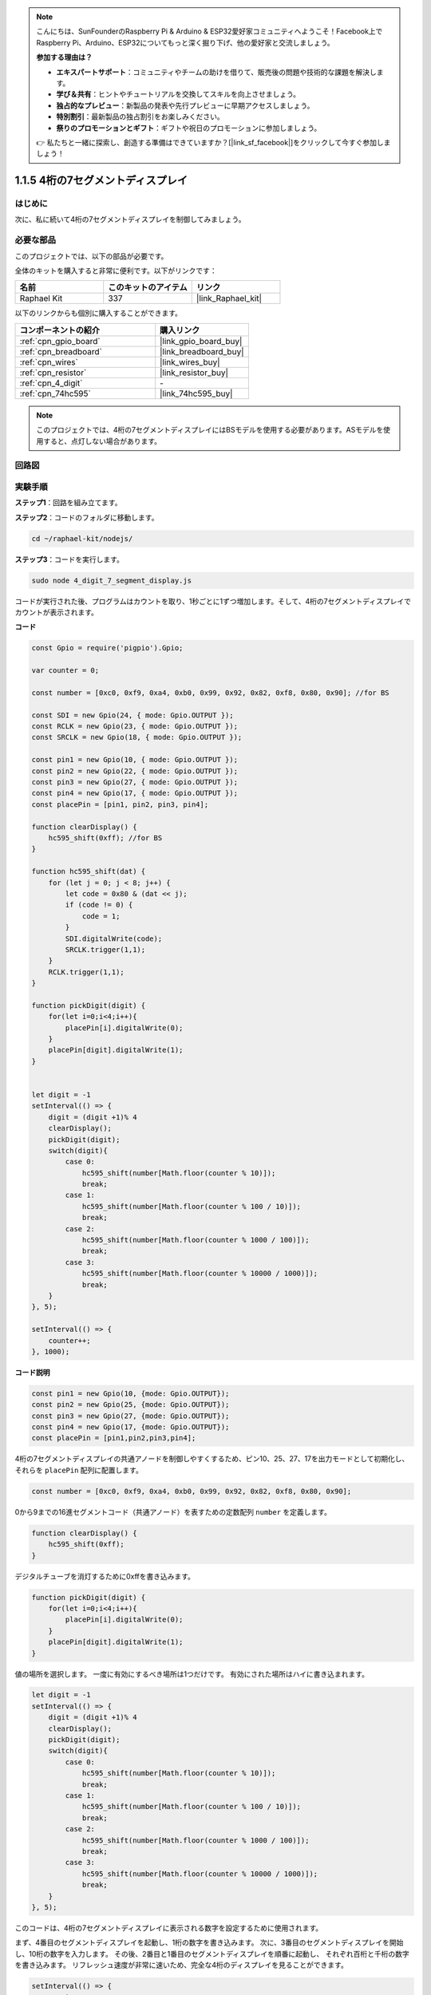 .. note::

    こんにちは、SunFounderのRaspberry Pi & Arduino & ESP32愛好家コミュニティへようこそ！Facebook上でRaspberry Pi、Arduino、ESP32についてもっと深く掘り下げ、他の愛好家と交流しましょう。

    **参加する理由は？**

    - **エキスパートサポート**：コミュニティやチームの助けを借りて、販売後の問題や技術的な課題を解決します。
    - **学び＆共有**：ヒントやチュートリアルを交換してスキルを向上させましょう。
    - **独占的なプレビュー**：新製品の発表や先行プレビューに早期アクセスしましょう。
    - **特別割引**：最新製品の独占割引をお楽しみください。
    - **祭りのプロモーションとギフト**：ギフトや祝日のプロモーションに参加しましょう。

    👉 私たちと一緒に探索し、創造する準備はできていますか？[|link_sf_facebook|]をクリックして今すぐ参加しましょう！

.. _1.1.5_js:

1.1.5 4桁の7セグメントディスプレイ
====================================

はじめに
-----------------

次に、私に続いて4桁の7セグメントディスプレイを制御してみましょう。

必要な部品
------------------------------

このプロジェクトでは、以下の部品が必要です。

.. image:: img/list_4_digit.png

全体のキットを購入すると非常に便利です。以下がリンクです：

.. list-table::
    :widths: 20 20 20
    :header-rows: 1

    *   - 名前
        - このキットのアイテム
        - リンク
    *   - Raphael Kit
        - 337
        - |link_Raphael_kit|

以下のリンクからも個別に購入することができます。

.. list-table::
    :widths: 30 20
    :header-rows: 1

    *   - コンポーネントの紹介
        - 購入リンク

    *   - :ref:`cpn_gpio_board`
        - |link_gpio_board_buy|
    *   - :ref:`cpn_breadboard`
        - |link_breadboard_buy|
    *   - :ref:`cpn_wires`
        - |link_wires_buy|
    *   - :ref:`cpn_resistor`
        - |link_resistor_buy|
    *   - :ref:`cpn_4_digit`
        - \-
    *   - :ref:`cpn_74hc595`
        - |link_74hc595_buy|

.. note::
    このプロジェクトでは、4桁の7セグメントディスプレイにはBSモデルを使用する必要があります。ASモデルを使用すると、点灯しない場合があります。

回路図
--------------------

.. image:: img/schmatic_4_digit.png


実験手順
-------------------------

**ステップ1**：回路を組み立てます。

.. image:: img/image80.png

**ステップ2**：コードのフォルダに移動します。

.. raw:: html

    <run></run>

.. code-block::

    cd ~/raphael-kit/nodejs/

**ステップ3**：コードを実行します。

.. raw:: html

    <run></run>

.. code-block::

    sudo node 4_digit_7_segment_display.js

コードが実行された後、プログラムはカウントを取り、1秒ごとに1ずつ増加します。そして、4桁の7セグメントディスプレイでカウントが表示されます。

**コード**

.. code-block:: js

    const Gpio = require('pigpio').Gpio;

    var counter = 0;

    const number = [0xc0, 0xf9, 0xa4, 0xb0, 0x99, 0x92, 0x82, 0xf8, 0x80, 0x90]; //for BS
    
    const SDI = new Gpio(24, { mode: Gpio.OUTPUT });
    const RCLK = new Gpio(23, { mode: Gpio.OUTPUT });
    const SRCLK = new Gpio(18, { mode: Gpio.OUTPUT });

    const pin1 = new Gpio(10, { mode: Gpio.OUTPUT });
    const pin2 = new Gpio(22, { mode: Gpio.OUTPUT });
    const pin3 = new Gpio(27, { mode: Gpio.OUTPUT });
    const pin4 = new Gpio(17, { mode: Gpio.OUTPUT });
    const placePin = [pin1, pin2, pin3, pin4];

    function clearDisplay() {
        hc595_shift(0xff); //for BS
    }

    function hc595_shift(dat) {
        for (let j = 0; j < 8; j++) {
            let code = 0x80 & (dat << j);
            if (code != 0) {
                code = 1;
            }
            SDI.digitalWrite(code);
            SRCLK.trigger(1,1);
        }
        RCLK.trigger(1,1);
    }

    function pickDigit(digit) {
        for(let i=0;i<4;i++){
            placePin[i].digitalWrite(0);
        }
        placePin[digit].digitalWrite(1);
    }


    let digit = -1
    setInterval(() => {
        digit = (digit +1)% 4
        clearDisplay();
        pickDigit(digit);
        switch(digit){
            case 0:
                hc595_shift(number[Math.floor(counter % 10)]);  
                break;
            case 1:
                hc595_shift(number[Math.floor(counter % 100 / 10)]);
                break;        
            case 2:
                hc595_shift(number[Math.floor(counter % 1000 / 100)]);
                break;        
            case 3:
                hc595_shift(number[Math.floor(counter % 10000 / 1000)]);
                break;
        }
    }, 5);

    setInterval(() => {
        counter++;
    }, 1000);

**コード説明**

.. code-block:: js

    const pin1 = new Gpio(10, {mode: Gpio.OUTPUT});
    const pin2 = new Gpio(25, {mode: Gpio.OUTPUT});
    const pin3 = new Gpio(27, {mode: Gpio.OUTPUT});
    const pin4 = new Gpio(17, {mode: Gpio.OUTPUT});
    const placePin = [pin1,pin2,pin3,pin4];    

4桁の7セグメントディスプレイの共通アノードを制御しやすくするため、ピン10、25、27、17を出力モードとして初期化し、それらを ``placePin`` 配列に配置します。

.. code-block:: js

    const number = [0xc0, 0xf9, 0xa4, 0xb0, 0x99, 0x92, 0x82, 0xf8, 0x80, 0x90];

0から9までの16進セグメントコード（共通アノード）を表すための定数配列 ``number`` を定義します。

.. code-block:: js

    function clearDisplay() {
        hc595_shift(0xff); 
    }

デジタルチューブを消灯するために0xffを書き込みます。

.. code-block:: js

    function pickDigit(digit) {
        for(let i=0;i<4;i++){
            placePin[i].digitalWrite(0);
        }
        placePin[digit].digitalWrite(1);
    }

値の場所を選択します。
一度に有効にするべき場所は1つだけです。
有効にされた場所はハイに書き込まれます。

.. code-block:: js

    let digit = -1
    setInterval(() => {
        digit = (digit +1)% 4
        clearDisplay();
        pickDigit(digit);
        switch(digit){
            case 0:
                hc595_shift(number[Math.floor(counter % 10)]);  
                break;
            case 1:
                hc595_shift(number[Math.floor(counter % 100 / 10)]);
                break;        
            case 2:
                hc595_shift(number[Math.floor(counter % 1000 / 100)]);
                break;        
            case 3:
                hc595_shift(number[Math.floor(counter % 10000 / 1000)]);
                break;
        }
    }, 5);

このコードは、4桁の7セグメントディスプレイに表示される数字を設定するために使用されます。

まず、4番目のセグメントディスプレイを起動し、1桁の数字を書き込みます。
次に、3番目のセグメントディスプレイを開始し、10桁の数字を入力します。
その後、2番目と1番目のセグメントディスプレイを順番に起動し、
それぞれ百桁と千桁の数字を書き込みます。
リフレッシュ速度が非常に速いため、完全な4桁のディスプレイを見ることができます。

.. code-block:: js

    setInterval(() => {
        counter++;
    }, 1000);

経過した毎秒に ``counter`` に1を加算します
（4桁のデジタルチューブ表示の数字が1加算される）。

現象の画像
-------------------------

.. image:: img/image81.jpeg



